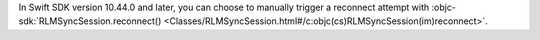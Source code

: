 .. versionadded:: 10.44.0

In Swift SDK version 10.44.0 and later, you can choose to manually trigger a 
reconnect attempt with :objc-sdk:`RLMSyncSession.reconnect() 
<Classes/RLMSyncSession.html#/c:objc(cs)RLMSyncSession(im)reconnect>`.
